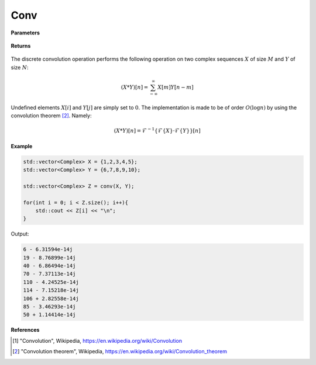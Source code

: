 
Conv
=====

.. cpp:function:: constexpr std::vector<Complex> conv(const std::vector<Complex>& X, const std::vector<Complex>& Y) noexcept

   Performs the discrete convolution operation [1]_ on two complex sequences. 

**Parameters**

    .. cpp:var:: const std::vector<Complex>& X

        A complex sequence. 

    .. cpp:var:: const std::vector<Complex>& Y

        A complex sequence. 

**Returns**

    .. cpp:type:: Complex

        A complex number. 

The discrete convolution operation performs the following operation on two complex sequences :math:`X` of size :math:`M` and :math:`Y` of size :math:`N`:

.. math::

    (X * Y)[n] = \sum_{-\infty}^{\infty}X[m]Y[n - m]

Undefined elements :math:`X[i]` and :math:`Y[j]` are simply set to :math:`0`. The implementation is made to be of order :math:`O(\log n)` by using the convolution theorem [2]_. Namely:

.. math::

    (X * Y)[n] = \mathcal{F}^{-1}\{\mathcal{F}\{X\} \cdot \mathcal{F}\{Y\}\}[n]

**Example**

.. code-block:: cpp

    std::vector<Complex> X = {1,2,3,4,5};
    std::vector<Complex> Y = {6,7,8,9,10}; 

    std::vector<Complex> Z = conv(X, Y); 

    for(int i = 0; i < Z.size(); i++){
        std::cout << Z[i] << "\n";
    }

Output:

.. code-block:: cpp

    6 - 6.31594e-14j
    19 - 8.76899e-14j
    40 - 6.86494e-14j
    70 - 7.37113e-14j
    110 - 4.24525e-14j
    114 - 7.15218e-14j
    106 + 2.82558e-14j
    85 - 3.46293e-14j
    50 + 1.14414e-14j

**References**

.. [1] "Convolution", Wikipedia,
        https://en.wikipedia.org/wiki/Convolution
        
.. [2] "Convolution theorem", Wikipedia,
        https://en.wikipedia.org/wiki/Convolution_theorem